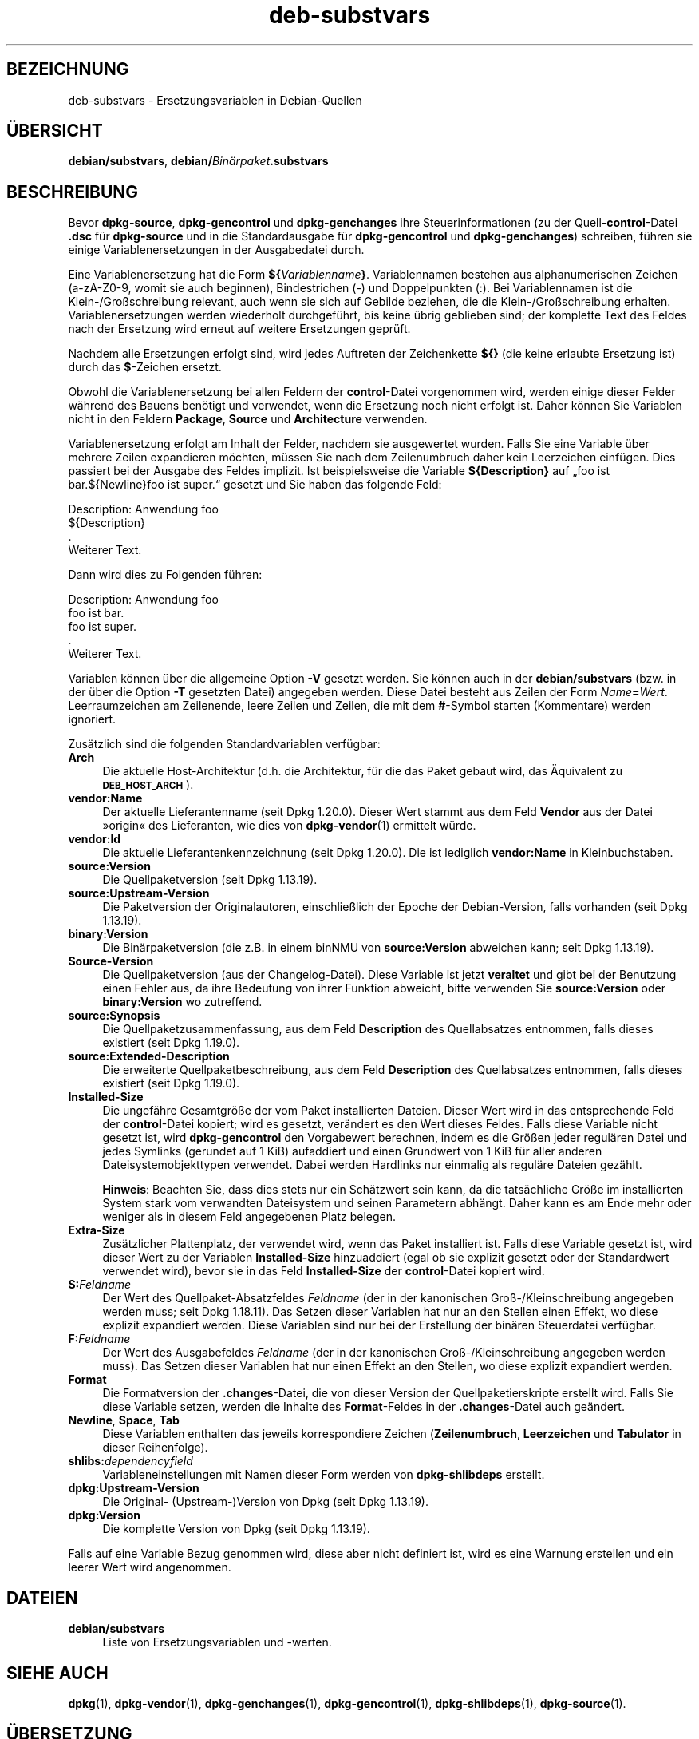 .\" Automatically generated by Pod::Man 4.11 (Pod::Simple 3.35)
.\"
.\" Standard preamble:
.\" ========================================================================
.de Sp \" Vertical space (when we can't use .PP)
.if t .sp .5v
.if n .sp
..
.de Vb \" Begin verbatim text
.ft CW
.nf
.ne \\$1
..
.de Ve \" End verbatim text
.ft R
.fi
..
.\" Set up some character translations and predefined strings.  \*(-- will
.\" give an unbreakable dash, \*(PI will give pi, \*(L" will give a left
.\" double quote, and \*(R" will give a right double quote.  \*(C+ will
.\" give a nicer C++.  Capital omega is used to do unbreakable dashes and
.\" therefore won't be available.  \*(C` and \*(C' expand to `' in nroff,
.\" nothing in troff, for use with C<>.
.tr \(*W-
.ds C+ C\v'-.1v'\h'-1p'\s-2+\h'-1p'+\s0\v'.1v'\h'-1p'
.ie n \{\
.    ds -- \(*W-
.    ds PI pi
.    if (\n(.H=4u)&(1m=24u) .ds -- \(*W\h'-12u'\(*W\h'-12u'-\" diablo 10 pitch
.    if (\n(.H=4u)&(1m=20u) .ds -- \(*W\h'-12u'\(*W\h'-8u'-\"  diablo 12 pitch
.    ds L" ""
.    ds R" ""
.    ds C` ""
.    ds C' ""
'br\}
.el\{\
.    ds -- \|\(em\|
.    ds PI \(*p
.    ds L" ``
.    ds R" ''
.    ds C`
.    ds C'
'br\}
.\"
.\" Escape single quotes in literal strings from groff's Unicode transform.
.ie \n(.g .ds Aq \(aq
.el       .ds Aq '
.\"
.\" If the F register is >0, we'll generate index entries on stderr for
.\" titles (.TH), headers (.SH), subsections (.SS), items (.Ip), and index
.\" entries marked with X<> in POD.  Of course, you'll have to process the
.\" output yourself in some meaningful fashion.
.\"
.\" Avoid warning from groff about undefined register 'F'.
.de IX
..
.nr rF 0
.if \n(.g .if rF .nr rF 1
.if (\n(rF:(\n(.g==0)) \{\
.    if \nF \{\
.        de IX
.        tm Index:\\$1\t\\n%\t"\\$2"
..
.        if !\nF==2 \{\
.            nr % 0
.            nr F 2
.        \}
.    \}
.\}
.rr rF
.\" ========================================================================
.\"
.IX Title "deb-substvars 5"
.TH deb-substvars 5 "2020-08-02" "1.20.5" "dpkg suite"
.\" For nroff, turn off justification.  Always turn off hyphenation; it makes
.\" way too many mistakes in technical documents.
.if n .ad l
.nh
.SH "BEZEICHNUNG"
.IX Header "BEZEICHNUNG"
deb-substvars \- Ersetzungsvariablen in Debian-Quellen
.SH "\(:UBERSICHT"
.IX Header "\(:UBERSICHT"
\&\fBdebian/substvars\fR, \fBdebian/\fR\fIBin\(:arpaket\fR\fB.substvars\fR
.SH "BESCHREIBUNG"
.IX Header "BESCHREIBUNG"
Bevor \fBdpkg-source\fR, \fBdpkg-gencontrol\fR und \fBdpkg-genchanges\fR ihre
Steuerinformationen (zu der Quell\-\fBcontrol\fR\-Datei \fB.dsc\fR f\(:ur
\&\fBdpkg-source\fR und in die Standardausgabe f\(:ur \fBdpkg-gencontrol\fR und
\&\fBdpkg-genchanges\fR) schreiben, f\(:uhren sie einige Variablenersetzungen in der
Ausgabedatei durch.
.PP
Eine Variablenersetzung hat die Form
\&\fB${\fR\fIVariablenname\fR\fB}\fR. Variablennamen bestehen aus alphanumerischen
Zeichen (a\-zA\-Z0\-9, womit sie auch beginnen), Bindestrichen (\-) und
Doppelpunkten (:). Bei Variablennamen ist die Klein\-/Gro\(ssschreibung
relevant, auch wenn sie sich auf Gebilde beziehen, die die
Klein\-/Gro\(ssschreibung erhalten. Variablenersetzungen werden wiederholt
durchgef\(:uhrt, bis keine \(:ubrig geblieben sind; der komplette Text des Feldes
nach der Ersetzung wird erneut auf weitere Ersetzungen gepr\(:uft.
.PP
Nachdem alle Ersetzungen erfolgt sind, wird jedes Auftreten der Zeichenkette
\&\fB${}\fR (die keine erlaubte Ersetzung ist) durch das \fB$\fR\-Zeichen ersetzt.
.PP
Obwohl die Variablenersetzung bei allen Feldern der \fBcontrol\fR\-Datei
vorgenommen wird, werden einige dieser Felder w\(:ahrend des Bauens ben\(:otigt
und verwendet, wenn die Ersetzung noch nicht erfolgt ist. Daher k\(:onnen Sie
Variablen nicht in den Feldern \fBPackage\fR, \fBSource\fR und \fBArchitecture\fR
verwenden.
.PP
Variablenersetzung erfolgt am Inhalt der Felder, nachdem sie ausgewertet
wurden. Falls Sie eine Variable \(:uber mehrere Zeilen expandieren m\(:ochten,
m\(:ussen Sie nach dem Zeilenumbruch daher kein Leerzeichen einf\(:ugen. Dies
passiert bei der Ausgabe des Feldes implizit. Ist beispielsweise die
Variable \fB${Description}\fR auf \(Bqfoo ist bar.${Newline}foo ist super.\(lq
gesetzt und Sie haben das folgende Feld:
.PP
.Vb 4
\& Description: Anwendung foo
\&  ${Description}
\&  .
\&  Weiterer Text.
.Ve
.PP
Dann wird dies zu Folgenden f\(:uhren:
.PP
.Vb 5
\& Description: Anwendung foo
\&  foo ist bar.
\&  foo ist super.
\&  .
\&  Weiterer Text.
.Ve
.PP
Variablen k\(:onnen \(:uber die allgemeine Option \fB\-V\fR gesetzt werden. Sie k\(:onnen
auch in der \fBdebian/substvars\fR (bzw. in der \(:uber die Option \fB\-T\fR gesetzten
Datei) angegeben werden. Diese Datei besteht aus Zeilen der Form
\&\fIName\fR\fB=\fR\fIWert\fR. Leerraumzeichen am Zeilenende, leere Zeilen und Zeilen,
die mit dem \fB#\fR\-Symbol starten (Kommentare) werden ignoriert.
.PP
Zus\(:atzlich sind die folgenden Standardvariablen verf\(:ugbar:
.IP "\fBArch\fR" 4
.IX Item "Arch"
Die aktuelle Host-Architektur (d.h. die Architektur, f\(:ur die das Paket
gebaut wird, das \(:Aquivalent zu \fB\s-1DEB_HOST_ARCH\s0\fR).
.IP "\fBvendor:Name\fR" 4
.IX Item "vendor:Name"
Der aktuelle Lieferantenname (seit Dpkg 1.20.0). Dieser Wert stammt aus dem
Feld \fBVendor\fR aus der Datei \(Fcorigin\(Fo des Lieferanten, wie dies von
\&\fBdpkg-vendor\fR(1) ermittelt w\(:urde.
.IP "\fBvendor:Id\fR" 4
.IX Item "vendor:Id"
Die aktuelle Lieferantenkennzeichnung (seit Dpkg 1.20.0). Die ist lediglich
\&\fBvendor:Name\fR in Kleinbuchstaben.
.IP "\fBsource:Version\fR" 4
.IX Item "source:Version"
Die Quellpaketversion (seit Dpkg 1.13.19).
.IP "\fBsource:Upstream\-Version\fR" 4
.IX Item "source:Upstream-Version"
Die Paketversion der Originalautoren, einschlie\(sslich der Epoche der
Debian-Version, falls vorhanden (seit Dpkg 1.13.19).
.IP "\fBbinary:Version\fR" 4
.IX Item "binary:Version"
Die Bin\(:arpaketversion (die z.B. in einem binNMU von \fBsource:Version\fR
abweichen kann; seit Dpkg 1.13.19).
.IP "\fBSource-Version\fR" 4
.IX Item "Source-Version"
Die Quellpaketversion (aus der Changelog-Datei). Diese Variable ist jetzt
\&\fBveraltet\fR und gibt bei der Benutzung einen Fehler aus, da ihre Bedeutung
von ihrer Funktion abweicht, bitte verwenden Sie \fBsource:Version\fR oder
\&\fBbinary:Version\fR wo zutreffend.
.IP "\fBsource:Synopsis\fR" 4
.IX Item "source:Synopsis"
Die Quellpaketzusammenfassung, aus dem Feld \fBDescription\fR des Quellabsatzes
entnommen, falls dieses existiert (seit Dpkg 1.19.0).
.IP "\fBsource:Extended\-Description\fR" 4
.IX Item "source:Extended-Description"
Die erweiterte Quellpaketbeschreibung, aus dem Feld \fBDescription\fR des
Quellabsatzes entnommen, falls dieses existiert (seit Dpkg 1.19.0).
.IP "\fBInstalled-Size\fR" 4
.IX Item "Installed-Size"
Die ungef\(:ahre Gesamtgr\(:o\(sse der vom Paket installierten Dateien. Dieser Wert
wird in das entsprechende Feld der \fBcontrol\fR\-Datei kopiert; wird es
gesetzt, ver\(:andert es den Wert dieses Feldes. Falls diese Variable nicht
gesetzt ist, wird \fBdpkg-gencontrol\fR den Vorgabewert berechnen, indem es die
Gr\(:o\(ssen jeder regul\(:aren Datei und jedes Symlinks (gerundet auf 1 KiB)
aufaddiert und einen Grundwert von 1 KiB f\(:ur aller anderen
Dateisystemobjekttypen verwendet. Dabei werden Hardlinks nur einmalig als
regul\(:are Dateien gez\(:ahlt.
.Sp
\&\fBHinweis\fR: Beachten Sie, dass dies stets nur ein Sch\(:atzwert sein kann, da
die tats\(:achliche Gr\(:o\(sse im installierten System stark vom verwandten
Dateisystem und seinen Parametern abh\(:angt. Daher kann es am Ende mehr oder
weniger als in diesem Feld angegebenen Platz belegen.
.IP "\fBExtra-Size\fR" 4
.IX Item "Extra-Size"
Zus\(:atzlicher Plattenplatz, der verwendet wird, wenn das Paket installiert
ist. Falls diese Variable gesetzt ist, wird dieser Wert zu der Variablen
\&\fBInstalled-Size\fR hinzuaddiert (egal ob sie explizit gesetzt oder der
Standardwert verwendet wird), bevor sie in das Feld \fBInstalled-Size\fR der
\&\fBcontrol\fR\-Datei kopiert wird.
.IP "\fBS:\fR\fIFeldname\fR" 4
.IX Item "S:Feldname"
Der Wert des Quellpaket-Absatzfeldes \fIFeldname\fR (der in der kanonischen
Gro\(ss\-/Kleinschreibung angegeben werden muss; seit Dpkg 1.18.11). Das Setzen
dieser Variablen hat nur an den Stellen einen Effekt, wo diese explizit
expandiert werden. Diese Variablen sind nur bei der Erstellung der bin\(:aren
Steuerdatei verf\(:ugbar.
.IP "\fBF:\fR\fIFeldname\fR" 4
.IX Item "F:Feldname"
Der Wert des Ausgabefeldes \fIFeldname\fR (der in der kanonischen
Gro\(ss\-/Kleinschreibung angegeben werden muss). Das Setzen dieser Variablen
hat nur einen Effekt an den Stellen, wo diese explizit expandiert werden.
.IP "\fBFormat\fR" 4
.IX Item "Format"
Die Formatversion der \fB.changes\fR\-Datei, die von dieser Version der
Quellpaketierskripte erstellt wird. Falls Sie diese Variable setzen, werden
die Inhalte des \fBFormat\fR\-Feldes in der \fB.changes\fR\-Datei auch ge\(:andert.
.IP "\fBNewline\fR, \fBSpace\fR, \fBTab\fR" 4
.IX Item "Newline, Space, Tab"
Diese Variablen enthalten das jeweils korrespondiere Zeichen
(\fBZeilenumbruch\fR, \fBLeerzeichen\fR und \fBTabulator\fR in dieser Reihenfolge).
.IP "\fBshlibs:\fR\fIdependencyfield\fR" 4
.IX Item "shlibs:dependencyfield"
Variableneinstellungen mit Namen dieser Form werden von \fBdpkg-shlibdeps\fR
erstellt.
.IP "\fBdpkg:Upstream\-Version\fR" 4
.IX Item "dpkg:Upstream-Version"
Die Original\- (Upstream\-)Version von Dpkg (seit Dpkg 1.13.19).
.IP "\fBdpkg:Version\fR" 4
.IX Item "dpkg:Version"
Die komplette Version von Dpkg (seit Dpkg 1.13.19).
.PP
Falls auf eine Variable Bezug genommen wird, diese aber nicht definiert ist,
wird es eine Warnung erstellen und ein leerer Wert wird angenommen.
.SH "DATEIEN"
.IX Header "DATEIEN"
.IP "\fBdebian/substvars\fR" 4
.IX Item "debian/substvars"
Liste von Ersetzungsvariablen und \-werten.
.SH "SIEHE AUCH"
.IX Header "SIEHE AUCH"
\&\fBdpkg\fR(1), \fBdpkg-vendor\fR(1), \fBdpkg-genchanges\fR(1), \fBdpkg-gencontrol\fR(1),
\&\fBdpkg-shlibdeps\fR(1), \fBdpkg-source\fR(1).
.SH "\(:UBERSETZUNG"
.IX Header "\(:UBERSETZUNG"
Die deutsche \(:Ubersetzung wurde 2004, 2006\-2020 von Helge Kreutzmann
<debian@helgefjell.de>, 2007 von Florian Rehnisch <eixman@gmx.de> und
2008 von Sven Joachim <svenjoac@gmx.de>
angefertigt. Diese \(:Ubersetzung ist Freie Dokumentation; lesen Sie die
\&\s-1GNU\s0 General Public License Version 2 oder neuer f\(:ur die Kopierbedingungen.
Es gibt \s-1KEINE HAFTUNG.\s0
